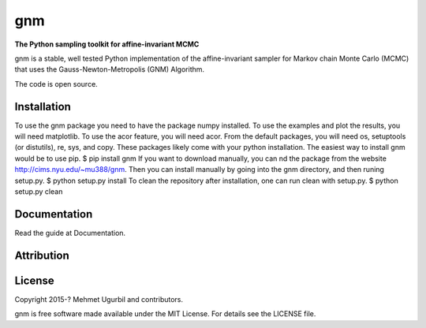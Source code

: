 gnm
===

**The Python sampling toolkit for affine-invariant MCMC**

gnm is a stable, well tested Python implementation of the affine-invariant sampler for Markov chain Monte Carlo (MCMC) that uses the Gauss-Newton-Metropolis (GNM) Algorithm.

The code is open source.

Installation
------------

To use the gnm package you need to have the package numpy installed. To
use the examples and plot the results, you will need matplotlib. To use the
acor feature, you will need acor.
From the default packages, you will need os, setuptools (or distutils), re,
sys, and copy. These packages likely come with your python installation.
The easiest way to install gnm would be to use pip.
$ pip install gnm
If you want to download manually, you can nd the package from the website
http://cims.nyu.edu/~mu388/gnm. Then you can install manually by going
into the gnm directory, and then runing setup.py.
$ python setup.py install
To clean the repository after installation, one can run clean with setup.py.
$ python setup.py clean


Documentation
-------------

Read the guide at Documentation.

Attribution
-----------



License
-------

Copyright 2015-? Mehmet Ugurbil and contributors.

gnm is free software made available under the MIT License. For details see
the LICENSE file.
